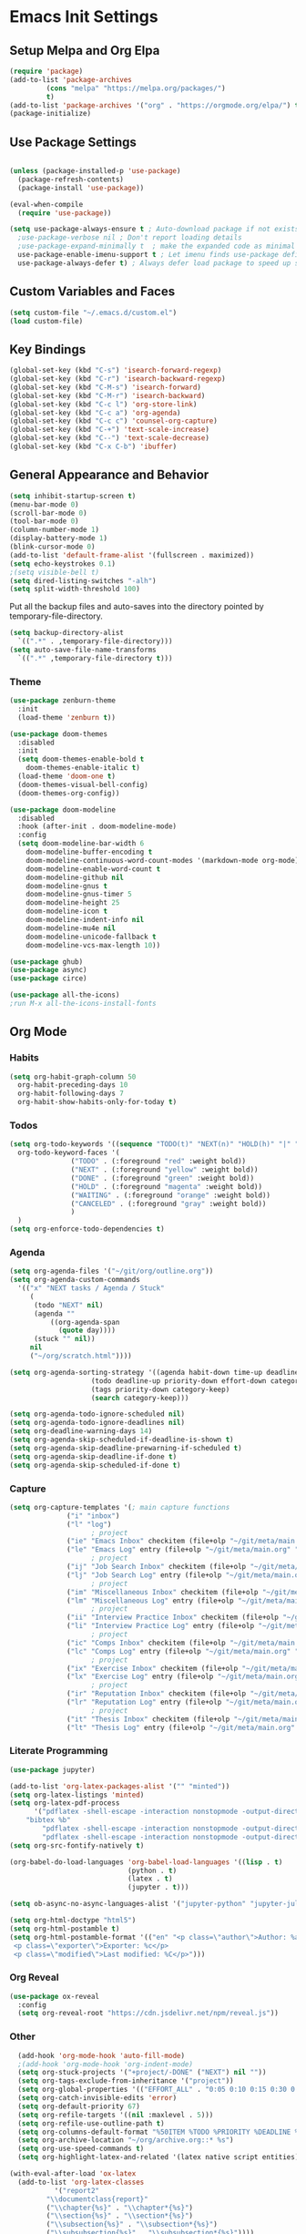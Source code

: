 #+PROPERTY: header-args :results silent
#+PROPERTY: header-args:emacs-lisp :lexical t
* Emacs Init Settings
** Setup Melpa and Org Elpa
#+BEGIN_SRC emacs-lisp
  (require 'package)
  (add-to-list 'package-archives
	       (cons "melpa" "https://melpa.org/packages/")
	       t)
  (add-to-list 'package-archives '("org" . "https://orgmode.org/elpa/") t)
  (package-initialize)
#+END_SRC
** Use Package Settings
#+BEGIN_SRC emacs-lisp

  (unless (package-installed-p 'use-package)
    (package-refresh-contents)
    (package-install 'use-package))

  (eval-when-compile
    (require 'use-package))

  (setq use-package-always-ensure t ; Auto-download package if not exists
	;use-package-verbose nil ; Don't report loading details
	;use-package-expand-minimally t  ; make the expanded code as minimal as possible
	use-package-enable-imenu-support t ; Let imenu finds use-package definitions
	use-package-always-defer t) ; Always defer load package to speed up startup

#+END_SRC
** Custom Variables and Faces
#+BEGIN_SRC emacs-lisp
(setq custom-file "~/.emacs.d/custom.el")
(load custom-file)
#+END_SRC
** Key Bindings
#+BEGIN_SRC emacs-lisp
  (global-set-key (kbd "C-s") 'isearch-forward-regexp)
  (global-set-key (kbd "C-r") 'isearch-backward-regexp)
  (global-set-key (kbd "C-M-s") 'isearch-forward)
  (global-set-key (kbd "C-M-r") 'isearch-backward)
  (global-set-key (kbd "C-c l") 'org-store-link)
  (global-set-key (kbd "C-c a") 'org-agenda)
  (global-set-key (kbd "C-c c") 'counsel-org-capture)
  (global-set-key (kbd "C-+") 'text-scale-increase)
  (global-set-key (kbd "C--") 'text-scale-decrease)
  (global-set-key (kbd "C-x C-b") 'ibuffer)
#+END_SRC
** General Appearance and Behavior
#+BEGIN_SRC emacs-lisp
  (setq inhibit-startup-screen t)
  (menu-bar-mode 0)
  (scroll-bar-mode 0)
  (tool-bar-mode 0)
  (column-number-mode 1)
  (display-battery-mode 1)
  (blink-cursor-mode 0)
  (add-to-list 'default-frame-alist '(fullscreen . maximized))
  (setq echo-keystrokes 0.1)
  ;(setq visible-bell t)
  (setq dired-listing-switches "-alh")
  (setq split-width-threshold 100)
#+END_SRC

Put all the backup files and auto-saves into the directory pointed by
temporary-file-directory.

#+BEGIN_SRC emacs-lisp
  (setq backup-directory-alist
	`((".*" . ,temporary-file-directory)))
  (setq auto-save-file-name-transforms
	`((".*" ,temporary-file-directory t)))
#+END_SRC

*** Theme
#+BEGIN_SRC emacs-lisp
  (use-package zenburn-theme
    :init
    (load-theme 'zenburn t))
#+END_SRC

#+BEGIN_SRC emacs-lisp
  (use-package doom-themes
    :disabled
    :init
    (setq doom-themes-enable-bold t  
	  doom-themes-enable-italic t) 
    (load-theme 'doom-one t)
    (doom-themes-visual-bell-config)
    (doom-themes-org-config))
#+END_SRC

#+BEGIN_SRC emacs-lisp
  (use-package doom-modeline
    :disabled
    :hook (after-init . doom-modeline-mode)
    :config
    (setq doom-modeline-bar-width 6
	  doom-modeline-buffer-encoding t
	  doom-modeline-continuous-word-count-modes '(markdown-mode org-mode)
	  doom-modeline-enable-word-count t
	  doom-modeline-github nil
	  doom-modeline-gnus t
	  doom-modeline-gnus-timer 5
	  doom-modeline-height 25
	  doom-modeline-icon t
	  doom-modeline-indent-info nil
	  doom-modeline-mu4e nil
	  doom-modeline-unicode-fallback t
	  doom-modeline-vcs-max-length 10))

  (use-package ghub)
  (use-package async)
  (use-package circe)
#+END_SRC

#+RESULTS:

#+BEGIN_SRC emacs-lisp
  (use-package all-the-icons)
  ;run M-x all-the-icons-install-fonts
#+END_SRC

** Org Mode
*** Habits
#+begin_src emacs-lisp 
  (setq org-habit-graph-column 50
	org-habit-preceding-days 10
	org-habit-following-days 7
	org-habit-show-habits-only-for-today t)
#+end_src
*** Todos
#+BEGIN_SRC emacs-lisp
  (setq org-todo-keywords '((sequence "TODO(t)" "NEXT(n)" "HOLD(h)" "|" "DONE(d)" "CANCELED(c)"))
	org-todo-keyword-faces '(
				 ("TODO" . (:foreground "red" :weight bold))
				 ("NEXT" . (:foreground "yellow" :weight bold))
				 ("DONE" . (:foreground "green" :weight bold))
				 ("HOLD" . (:foreground "magenta" :weight bold))
				 ("WAITING" . (:foreground "orange" :weight bold))
				 ("CANCELED" . (:foreground "gray" :weight bold))
				 )
	)
  (setq org-enforce-todo-dependencies t)
#+END_SRC
*** Agenda 
#+BEGIN_SRC emacs-lisp
  (setq org-agenda-files '("~/git/org/outline.org"))
  (setq org-agenda-custom-commands 
	'(("x" "NEXT tasks / Agenda / Stuck"
	   (
	    (todo "NEXT" nil)
	    (agenda ""
		    ((org-agenda-span
		      (quote day))))
	    (stuck "" nil))
	   nil
	   ("~/org/scratch.html"))))

  (setq org-agenda-sorting-strategy '((agenda habit-down time-up deadline-up todo-state-down priority-down effort-down category-keep)
				      (todo deadline-up priority-down effort-down category-keep)
				      (tags priority-down category-keep)
				      (search category-keep)))

  (setq org-agenda-todo-ignore-scheduled nil)
  (setq org-agenda-todo-ignore-deadlines nil)
  (setq org-deadline-warning-days 14)
  (setq org-agenda-skip-scheduled-if-deadline-is-shown t)
  (setq org-agenda-skip-deadline-prewarning-if-scheduled t)
  (setq org-agenda-skip-deadline-if-done t)
  (setq org-agenda-skip-scheduled-if-done t)
#+END_SRC
*** Capture
#+begin_src emacs-lisp 
  (setq org-capture-templates '(; main capture functions
				("i" "inbox")
				("l" "log")
					  ; project
				("ie" "Emacs Inbox" checkitem (file+olp "~/git/meta/main.org" "Emacs" "Inbox") "")
				("le" "Emacs Log" entry (file+olp "~/git/meta/main.org" "Emacs" "Log") "*** %U ")
					  ; project
				("ij" "Job Search Inbox" checkitem (file+olp "~/git/meta/main.org" "Job Search" "Inbox") "")
				("lj" "Job Search Log" entry (file+olp "~/git/meta/main.org" "Job Search" "Log") "*** %U ")
					  ; project
				("im" "Miscellaneous Inbox" checkitem (file+olp "~/git/meta/main.org" "Miscellaneous" "Inbox") "")
				("lm" "Miscellaneous Log" entry (file+olp "~/git/meta/main.org" "Miscellaneous" "Log") "*** %U")
					  ; project
				("ii" "Interview Practice Inbox" checkitem (file+olp "~/git/meta/main.org" "Interview Practice" "Inbox") "")
				("li" "Interview Practice Log" entry (file+olp "~/git/meta/main.org" "Interview Practice" "Log") "*** %U")
					  ; project
				("ic" "Comps Inbox" checkitem (file+olp "~/git/meta/main.org" "Comps Practice" "Inbox") "")
				("lc" "Comps Log" entry (file+olp "~/git/meta/main.org" "Comps Practice" "Log") "*** %U")
					  ; project
				("ix" "Exercise Inbox" checkitem (file+olp "~/git/meta/main.org" "Exercise" "Inbox") "")
				("lx" "Exercise Log" entry (file+olp "~/git/meta/main.org" "Exercise" "Log") "*** %U")
					  ; project
				("ir" "Reputation Inbox" checkitem (file+olp "~/git/meta/main.org" "Reputation" "Inbox") "")
				("lr" "Reputation Log" entry (file+olp "~/git/meta/main.org" "Reputation" "Log") "*** %U")
					  ; project
				("it" "Thesis Inbox" checkitem (file+olp "~/git/meta/main.org" "Thesis" "Inbox") "")
				("lt" "Thesis Log" entry (file+olp "~/git/meta/main.org" "Thesis" "Log") "*** %U ")))
#+end_src
*** Literate Programming
#+begin_src emacs-lisp
(use-package jupyter)
#+end_src

#+begin_src emacs-lisp 
(add-to-list 'org-latex-packages-alist '("" "minted"))
(setq org-latex-listings 'minted) 
(setq org-latex-pdf-process
      '("pdflatex -shell-escape -interaction nonstopmode -output-directory %o %f"
	"bibtex %b"
        "pdflatex -shell-escape -interaction nonstopmode -output-directory %o %f"
        "pdflatex -shell-escape -interaction nonstopmode -output-directory %o %f"))
(setq org-src-fontify-natively t)
#+end_src

#+begin_src emacs-lisp 
(org-babel-do-load-languages 'org-babel-load-languages '((lisp . t)
							 (python . t)
							 (latex . t)
							 (jupyter . t)))

(setq ob-async-no-async-languages-alist '("jupyter-python" "jupyter-julia"))

(setq org-html-doctype "html5")
(setq org-html-postamble t)
(setq org-html-postamble-format '(("en" "<p class=\"author\">Author: %a (%e)</p>
 <p class=\"exporter\">Exporter: %c</p>
 <p class=\"modified\">Last modified: %C</p>")))

#+end_src
*** Org Reveal
 #+begin_src emacs-lisp 
 (use-package ox-reveal
   :config
   (setq org-reveal-root "https://cdn.jsdelivr.net/npm/reveal.js"))
 #+end_src
*** Other
#+begin_src emacs-lisp
  (add-hook 'org-mode-hook 'auto-fill-mode)
  ;(add-hook 'org-mode-hook 'org-indent-mode)
  (setq org-stuck-projects '("+project/-DONE" ("NEXT") nil ""))
  (setq org-tags-exclude-from-inheritance '("project"))
  (setq org-global-properties '(("EFFORT_ALL" . "0:05 0:10 0:15 0:30 0:45 1:00 1:15 1:30 1:45 2:00")))
  (setq org-catch-invisible-edits 'error)
  (setq org-default-priority 67)
  (setq org-refile-targets '((nil :maxlevel . 5)))
  (setq org-refile-use-outline-path t)
  (setq org-columns-default-format "%50ITEM %TODO %PRIORITY %DEADLINE %SCHEDULED %EFFORT{:} %CLOCKSUM_T{:} %TAGS")
  (setq org-archive-location "~/org/archive.org::* %s")
  (setq org-use-speed-commands t)
  (setq org-highlight-latex-and-related '(latex native script entities))

(with-eval-after-load 'ox-latex
  (add-to-list 'org-latex-classes
	       '("report2"
		 "\\documentclass{report}"
		 ("\\chapter{%s}" . "\\chapter*{%s}")
		 ("\\section{%s}" . "\\section*{%s}")
		 ("\\subsection{%s}" . "\\subsection*{%s}")
		 ("\\subsubsection{%s}" . "\\subsubsection*{%s}"))))

  (use-package org-plus-contrib
    :config
    (require 'ox-extra)
    (ox-extras-activate '(ignore-headlines)))

  
#+end_src
*** Org-ref
#+begin_src emacs-lisp 
  (use-package org-ref
    :config
    (setq reftex-default-bibliography '("~/git/cubesampling/thesis/thesis.bib"))
    (setq org-ref-bibliography-notes "~/git/cubesampling/thesis/notes.org"
      org-ref-default-bibliography '("~/git/cubesampling/thesis/references.bib")
      org-ref-pdf-directory "~/git/cubesampling/thesis/bibtex-pdfs/")
    (setq org-ref-completion-library 'org-ref-ivy-cite))
#+end_src
** Magit

#+BEGIN_SRC emacs-lisp
  (use-package magit
    :bind (("C-x g" . magit-status)))
#+END_SRC

** PDF Tools
#+begin_src emacs-lisp
  (use-package pdf-tools
    :mode ("\\.pdf\\'" . pdf-view-mode)
    :bind (:map pdf-view-mode-map
        ("C-s" . isearch-forward-regexp))
    :config
    (pdf-tools-install :no-query-p)
    (setq-default pdf-view-display-size 'fit-page))

  (setq revert-without-query '(".*.pdf"))
#+end_src
** Python Tools

#+BEGIN_SRC emacs-lisp
  (use-package elpy
    :init
    (advice-add 'python-mode :before 'elpy-enable)
    (setq python-shell-completion-native-enable nil))
#+END_SRC

#+BEGIN_SRC emacs-lisp
;  (setq python-shell-interpreter "ipython"
;	python-shell-interpreter-args "-i")
#+END_SRC
** R Tools

#+BEGIN_SRC emacs-lisp
  (use-package ess-smart-underscore)
#+END_SRC

#+BEGIN_SRC emacs-lisp
  (setq ess-eval-visibly 'nowait)
#+END_SRC

** Polymode

#+BEGIN_SRC emacs-lisp
  (use-package polymode
    :ensure markdown-mode
    :ensure poly-R
    :ensure poly-org)
#+END_SRC

** Dired 
#+BEGIN_SRC emacs-lisp 
	(use-package dired-git-info
		:bind (:map dired-mode-map
								(")" . dired-git-info-mode)))

	;;(use-package diredfl
	;;   :after dired
	;;   :hook ((after-init . diredfl-global-mode)))

	;; (use-package dired-rainbow
	;;   :after dired
	;;   :commands dired-rainbow-define dired-rainbow-define-chmod
	;;   :config
	;;   (progn
	;;   (dired-rainbow-define-chmod directory "#6cb2eb" "d.*")
	;;   (dired-rainbow-define html "#eb5286" ("css" "less" "sass" "scss" "htm" "html" "jhtm" "mht" "eml" "mustache" "xhtml"))
	;;   (dired-rainbow-define xml "#f2d024" ("xml" "xsd" "xsl" "xslt" "wsdl" "bib" "json" "msg" "pgn" "rss" "yaml" "yml" "rdata"))
	;;   (dired-rainbow-define document "#9561e2" ("docm" "doc" "docx" "odb" "odt" "pdb" "pdf" "ps" "rtf" "djvu" "epub" "odp" "ppt" "pptx"))
	;;   (dired-rainbow-define markdown "#ffed4a" ("org" "etx" "info" "markdown" "md" "mkd" "nfo" "pod" "rst" "tex" "textfile" "txt"))
	;;   (dired-rainbow-define database "#6574cd" ("xlsx" "xls" "csv" "accdb" "db" "mdb" "sqlite" "nc"))
	;;   (dired-rainbow-define media "#de751f" ("mp3" "mp4" "MP3" "MP4" "avi" "mpeg" "mpg" "flv" "ogg" "mov" "mid" "midi" "wav" "aiff" "flac"))
	;;   (dired-rainbow-define image "#f66d9b" ("tiff" "tif" "cdr" "gif" "ico" "jpeg" "jpg" "png" "psd" "eps" "svg"))
	;;   (dired-rainbow-define log "#c17d11" ("log"))
	;;   (dired-rainbow-define shell "#f6993f" ("awk" "bash" "bat" "sed" "sh" "zsh" "vim"))
	;;   (dired-rainbow-define interpreted "#38c172" ("py" "ipynb" "rb" "pl" "t" "msql" "mysql" "pgsql" "sql" "r" "clj" "cljs" "scala" "js"))
	;;   (dired-rainbow-define compiled "#4dc0b5" ("asm" "cl" "lisp" "el" "c" "h" "c++" "h++" "hpp" "hxx" "m" "cc" "cs" "cp" "cpp" "go" "f" "for" "ftn" "f90" "f95" "f03" "f08" "s" "rs" "hi" "hs" "pyc" ".java"))
	;;   (dired-rainbow-define executable "#8cc4ff" ("exe" "msi"))
	;;   (dired-rainbow-define compressed "#51d88a" ("7z" "zip" "bz2" "tgz" "txz" "gz" "xz" "z" "Z" "jar" "war" "ear" "rar" "sar" "xpi" "apk" "xz" "tar"))
	;;   (dired-rainbow-define packaged "#faad63" ("deb" "rpm" "apk" "jad" "jar" "cab" "pak" "pk3" "vdf" "vpk" "bsp"))
	;;   (dired-rainbow-define encrypted "#ffed4a" ("gpg" "pgp" "asc" "bfe" "enc" "signature" "sig" "p12" "pem"))
	;;   (dired-rainbow-define fonts "#6cb2eb" ("afm" "fon" "fnt" "pfb" "pfm" "ttf" "otf"))
	;;   (dired-rainbow-define partition "#e3342f" ("dmg" "iso" "bin" "nrg" "qcow" "toast" "vcd" "vmdk" "bak"))
	;;   (dired-rainbow-define vc "#0074d9" ("git" "gitignore" "gitattributes" "gitmodules"))
	;;   (dired-rainbow-define-chmod executable-unix "#38c172" "-.*x.*")
	;;   )) 
#+END_SRC
** Which Key

#+BEGIN_SRC emacs-lisp
  (use-package which-key
    :init
    (which-key-mode)
    :config
    (which-key-setup-side-window-right-bottom)
    (setq which-key-sort-order 'which-key-key-order-alpha
	  which-key-side-window-max-width 0.33
	  which-key-idle-delay 1.0)
    :diminish which-key-mode)
#+END_SRC
** Command Frequency

#+BEGIN_SRC emacs-lisp
  (use-package keyfreq
    :init
    (keyfreq-mode)
    :config
    (keyfreq-autosave-mode)
    (setq keyfreq-excluded-commands '(self-insert-command
				      next-line
				      previous-line
				      org-self-insert-command
				      forward-char
				      backward-char
				      delete-backward-char
				      org-delete-backward-char)))
#+END_SRC
** Custom Utility Functions

#+BEGIN_SRC emacs-lisp
  (defun unfill-region (beg end)
    "Unfill the region, joining text paragraphs into a single
      logical line.  This is useful, e.g., for use with
      `visual-line-mode'."
    (interactive "*r")
    (let ((fill-column (point-max)))
      (fill-region beg end)))
#+END_SRC
** TODO Ecrypting Files
#+BEGIN_SRC emacs-lisp
  ;; (use-package epa-file
  ;;   :ensure nil
  ;;   :init (epa-file-enable))
#+END_SRC
** Htmlize

#+BEGIN_SRC emacs-lisp
(use-package htmlize)
#+END_SRC
** Restclient

#+BEGIN_SRC emacs-lisp
  (use-package restclient
    :mode ("\\.http\\'" . restclient-mode))
#+END_SRC
** Gnus
#+BEGIN_SRC emacs-lisp
(setq gnus-init-file "~/.emacs.d/gnus.el")
(setq mail-user-agent 'gnus-user-agent)
(setq send-mail-function 'smtpmail-send-it)
(setq gnus-asynchronous t)
#+END_SRC
** Org-Mime
#+BEGIN_SRC emacs-lisp
  (use-package org-mime)
#+END_SRC
** ERC
#+BEGIN_SRC emacs-lisp
  (use-package erc
    :bind (("C-c e" . my/erc-start-or-switch))
    :config
    (setq erc-server "irc.freenode.net"
	  erc-nick "shukryzablah")
    ;; Kill buffers for channels after /part
    (setq erc-kill-buffer-on-part t)
    ;; Kill buffers for private queries after quitting the server
    (setq erc-kill-queries-on-quit t)
    ;; Kill buffers for server messages after quitting the server
    (setq erc-kill-server-buffer-on-quit t)
    (setq erc-hide-list '("PART" "QUIT" "JOIN"))
    (setq erc-prompt-for-password 'nil)
    (setq erc-prompt-for-nickserv-password 'nil)

    (defun my/erc-start-or-switch ()
      "Connects to ERC, or switch to last active buffer."
      (interactive)
      (if (get-buffer "irc.freenode.net:6667")
	  (erc-track-switch-buffer 1)
	(when (y-or-n-p "Start ERC? ")
	  (erc :server "irc.freenode.net" :port 6667 :nick "shukryzablah"))))

    (defun my/erc-count-users ()
      "Displays the number of users connected on the current channel."
      (interactive)
      (if (get-buffer "irc.freenode.net:6667")
	  (let ((channel (erc-default-target)))
	    (if (and channel (erc-channel-p channel))
		(message "%d users are online on %s"
			 (hash-table-count erc-channel-users)
			 channel)
	      (user-error "The current buffer is not a channel")))
	(user-error "You must first start ERC")))

    (setq erc-autojoin-channels-alist '(("freenode.net" "#emacs")))

    (setq erc-modules '(autoaway autojoin button completion fill
    irccontrols keep-place list match menu move-to-prompt netsplit
    networks noncommands notifications readonly ring services stamp
    track))

    (erc-update-modules))
#+END_SRC
** Authinfo
#+BEGIN_SRC emacs-lisp
  (setq auth-sources '("~/.emacs.d/authinfo.gpg"
		       "~/.authinfo.gpg"
		       "~/.authinfo"
		       "~/.netrc"))
#+END_SRC
** Yasnippet
#+BEGIN_SRC emacs-lisp
  (use-package yasnippet
    :commands (yas-minor-mode) ; autoload `yasnippet' when `yas-minor-mode' is called
					  ; using any means: via a hook or by user
					  ; Feel free to add more commands to this
					  ; list to suit your needs.
    :init ; stuff to do before requiring the package
    (progn
      (add-hook 'prog-mode-hook #'yas-minor-mode)
      (add-hook 'org-mode-hook #'yas-minor-mode))
    :config ; stuff to do after requiring the package
    (progn
      (yas-reload-all)))

  (use-package yasnippet-snippets
    :demand)
#+END_SRC
** Ivy/Swiper/Counsel
#+begin_src emacs-lisp
  (use-package ivy
    :demand
    :config 
    (ivy-mode 1)
    (setq ivy-use-virtual-buffers t)
    (setq ivy-initial-inputs-alist nil)
    (setq ivy-count-format "(%d/%d) "))

  (use-package counsel
    :after ivy
    :config (counsel-mode 1))

  (use-package swiper
    :bind (("C-s" . swiper-isearch))
    :after ivy)

  (use-package flx)

  (use-package ivy-rich
    :after ivy
    :demand
    :init
    (setq ivy-rich--original-display-transformers-list nil) 
    (setq ivy-rich-path-style 'abbrev
	  ivy-virtual-abbreviate 'full)
    :config
    (ivy-rich-mode 1))
#+end_src
** Auto Package Update
#+begin_src emacs-lisp
  (use-package auto-package-update
    :config
    (setq auto-package-update-delete-old-versions t)
    (setq auto-package-update-hide-results t)
    (setq auto-package-update-interval 10)
    (auto-package-update-maybe))
#+end_src

** Common Lisp (SLIME)
#+begin_src emacs-lisp
    (use-package slime
      :config
      (load (expand-file-name "~/quicklisp/slime-helper.el"))
      (setq inferior-lisp-program "/usr/bin/sbcl"
	    slime-contribs '(slime-fancy slime-quicklisp)))
#+end_src
** Latex
#+begin_src emacs-lisp 
  (use-package tex
    :ensure auctex
    :config 
    (setq TeX-auto-save t)
    (setq TeX-parse-self t)
    (setq-default TeX-master nil)
    (setq TeX-PDF-mode t)
    (setq TeX-view-program-selection '((output-pdf "PDF Tools")))
    (setq TeX-source-correlate-start-server t)
    (add-hook 'LaTeX-mode-hook 'turn-on-reftex)
    (add-hook 'LaTeX-mode-hook 'pdf-tools-install))

  (use-package reftex)
#+end_src
** Midnight Mode
#+begin_src emacs-lisp 
  (use-package midnight
    :init 
    (midnight-mode)
    :config
    (midnight-delay-set 'midnight-delay "9:00am")
    (setq midnight-hook '(clean-buffer-list)))
#+end_src
** EXWM
#+begin_src emacs-lisp 
  (use-package exwm
    :config
    (setq exwm-workspace-number 4)
    (setq exwm-input-global-keys `(;; 's-r': Reset (to line-mode).
				   ([?\s-r] . exwm-reset)
				   ;; 's-w': Switch workspace.
				   ([?\s-w] . exwm-workspace-switch)
				   ;; 's-&': Launch application.
				   ([?\s-&] . (lambda (command)
						(interactive (list (read-shell-command "$ ")))
						(start-process-shell-command command nil command)))
				   ;; 's-N': Switch to certain workspace.
				   ,@(mapcar (lambda (i)
					       `(,(kbd (format "s-%d" i)) .
						 (lambda ()
						   (interactive)
						   (exwm-workspace-switch-create ,i))))
					     (number-sequence 0 9))))

    (setq exwm-input-simulation-keys
	  '(([?\C-b] . [left])
	    ([?\C-f] . [right])
	    ([?\C-p] . [up])
	    ([?\C-n] . [down])
	    ([?\C-a] . [home])
	    ([?\C-e] . [end])
	    ([?\M-v] . [prior])
	    ([?\C-v] . [next])
	    ([?\C-d] . [delete])
	    ([?\C-k] . [S-end delete])))

  ;; Enable EXWM
  (exwm-enable))
#+end_src
